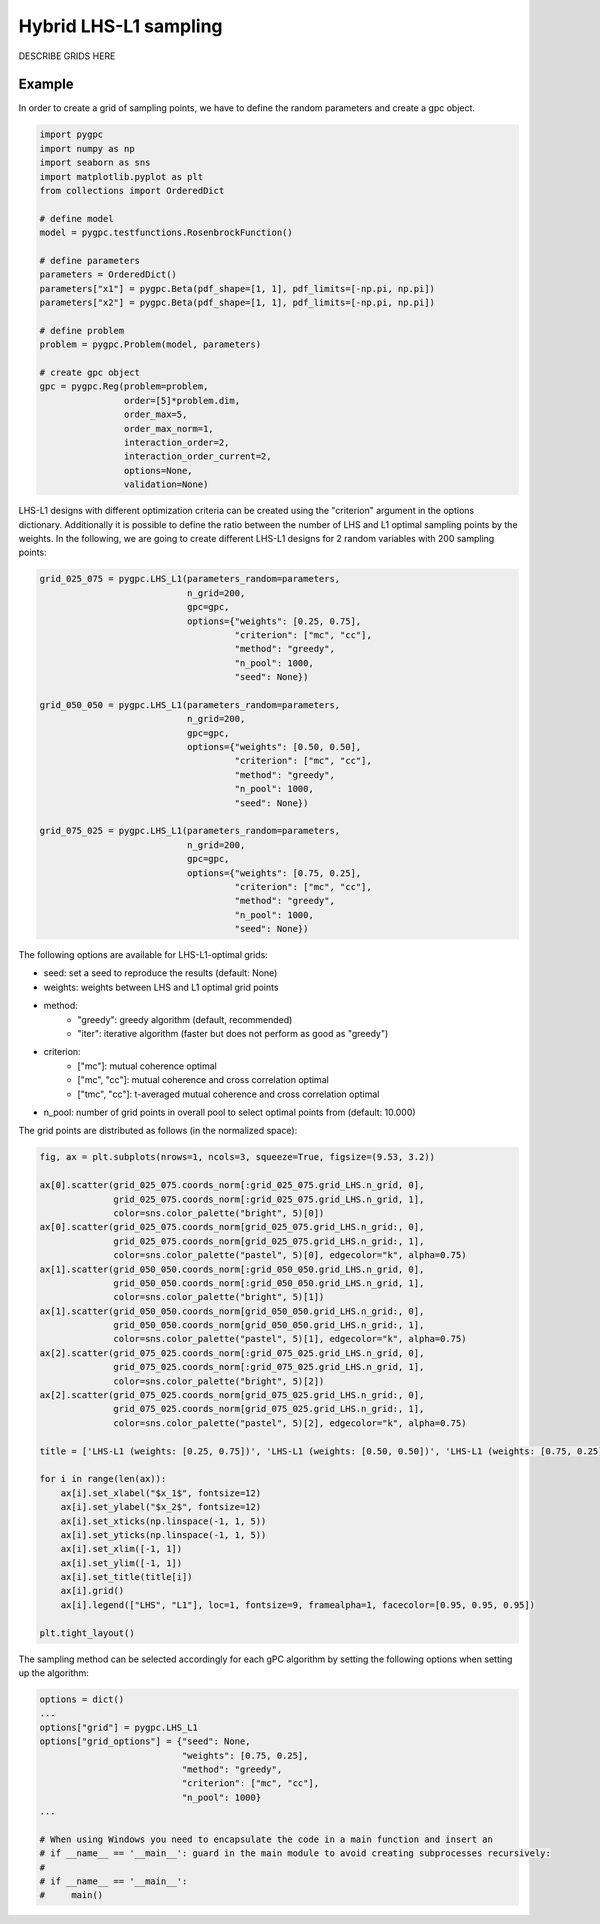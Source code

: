 .. only:: html

    .. note::
        :class: sphx-glr-download-link-note

        Click :ref:`here <sphx_glr_download_auto_sampling_plot_LHS-L1.py>`     to download the full example code
    .. rst-class:: sphx-glr-example-title

    .. _sphx_glr_auto_sampling_plot_LHS-L1.py:


Hybrid LHS-L1 sampling
======================
DESCRIBE GRIDS HERE

Example
-------
In order to create a grid of sampling points, we have to define the random parameters and create a gpc object.


.. code-block:: default


    import pygpc
    import numpy as np
    import seaborn as sns
    import matplotlib.pyplot as plt
    from collections import OrderedDict

    # define model
    model = pygpc.testfunctions.RosenbrockFunction()

    # define parameters
    parameters = OrderedDict()
    parameters["x1"] = pygpc.Beta(pdf_shape=[1, 1], pdf_limits=[-np.pi, np.pi])
    parameters["x2"] = pygpc.Beta(pdf_shape=[1, 1], pdf_limits=[-np.pi, np.pi])

    # define problem
    problem = pygpc.Problem(model, parameters)

    # create gpc object
    gpc = pygpc.Reg(problem=problem,
                    order=[5]*problem.dim,
                    order_max=5,
                    order_max_norm=1,
                    interaction_order=2,
                    interaction_order_current=2,
                    options=None,
                    validation=None)








LHS-L1 designs with different optimization criteria can be created using the "criterion" argument in the options
dictionary. Additionally it is possible to define the ratio between the number of LHS and L1 optimal sampling points
by the weights. In the following, we are going to create different LHS-L1 designs for 2 random variables with 200
sampling points:


.. code-block:: default


    grid_025_075 = pygpc.LHS_L1(parameters_random=parameters,
                                n_grid=200,
                                gpc=gpc,
                                options={"weights": [0.25, 0.75],
                                         "criterion": ["mc", "cc"],
                                         "method": "greedy",
                                         "n_pool": 1000,
                                         "seed": None})

    grid_050_050 = pygpc.LHS_L1(parameters_random=parameters,
                                n_grid=200,
                                gpc=gpc,
                                options={"weights": [0.50, 0.50],
                                         "criterion": ["mc", "cc"],
                                         "method": "greedy",
                                         "n_pool": 1000,
                                         "seed": None})

    grid_075_025 = pygpc.LHS_L1(parameters_random=parameters,
                                n_grid=200,
                                gpc=gpc,
                                options={"weights": [0.75, 0.25],
                                         "criterion": ["mc", "cc"],
                                         "method": "greedy",
                                         "n_pool": 1000,
                                         "seed": None})








The following options are available for LHS-L1-optimal grids:

- seed: set a seed to reproduce the results (default: None)
- weights: weights between LHS and L1 optimal grid points
- method:
   - "greedy": greedy algorithm (default, recommended)
   - "iter": iterative algorithm (faster but does not perform as good as "greedy")
- criterion:
   - ["mc"]: mutual coherence optimal
   - ["mc", "cc"]: mutual coherence and cross correlation optimal
   - ["tmc", "cc"]: t-averaged mutual coherence and cross correlation optimal
- n_pool: number of grid points in overall pool to select optimal points from (default: 10.000)

The grid points are distributed as follows (in the normalized space):


.. code-block:: default


    fig, ax = plt.subplots(nrows=1, ncols=3, squeeze=True, figsize=(9.53, 3.2))

    ax[0].scatter(grid_025_075.coords_norm[:grid_025_075.grid_LHS.n_grid, 0],
                  grid_025_075.coords_norm[:grid_025_075.grid_LHS.n_grid, 1],
                  color=sns.color_palette("bright", 5)[0])
    ax[0].scatter(grid_025_075.coords_norm[grid_025_075.grid_LHS.n_grid:, 0],
                  grid_025_075.coords_norm[grid_025_075.grid_LHS.n_grid:, 1],
                  color=sns.color_palette("pastel", 5)[0], edgecolor="k", alpha=0.75)
    ax[1].scatter(grid_050_050.coords_norm[:grid_050_050.grid_LHS.n_grid, 0],
                  grid_050_050.coords_norm[:grid_050_050.grid_LHS.n_grid, 1],
                  color=sns.color_palette("bright", 5)[1])
    ax[1].scatter(grid_050_050.coords_norm[grid_050_050.grid_LHS.n_grid:, 0],
                  grid_050_050.coords_norm[grid_050_050.grid_LHS.n_grid:, 1],
                  color=sns.color_palette("pastel", 5)[1], edgecolor="k", alpha=0.75)
    ax[2].scatter(grid_075_025.coords_norm[:grid_075_025.grid_LHS.n_grid, 0],
                  grid_075_025.coords_norm[:grid_075_025.grid_LHS.n_grid, 1],
                  color=sns.color_palette("bright", 5)[2])
    ax[2].scatter(grid_075_025.coords_norm[grid_075_025.grid_LHS.n_grid:, 0],
                  grid_075_025.coords_norm[grid_075_025.grid_LHS.n_grid:, 1],
                  color=sns.color_palette("pastel", 5)[2], edgecolor="k", alpha=0.75)

    title = ['LHS-L1 (weights: [0.25, 0.75])', 'LHS-L1 (weights: [0.50, 0.50])', 'LHS-L1 (weights: [0.75, 0.25])']

    for i in range(len(ax)):
        ax[i].set_xlabel("$x_1$", fontsize=12)
        ax[i].set_ylabel("$x_2$", fontsize=12)
        ax[i].set_xticks(np.linspace(-1, 1, 5))
        ax[i].set_yticks(np.linspace(-1, 1, 5))
        ax[i].set_xlim([-1, 1])
        ax[i].set_ylim([-1, 1])
        ax[i].set_title(title[i])
        ax[i].grid()
        ax[i].legend(["LHS", "L1"], loc=1, fontsize=9, framealpha=1, facecolor=[0.95, 0.95, 0.95])

    plt.tight_layout()




.. image:: /auto_sampling/images/sphx_glr_plot_LHS-L1_001.png
    :alt: LHS-L1 (weights: [0.25, 0.75]), LHS-L1 (weights: [0.50, 0.50]), LHS-L1 (weights: [0.75, 0.25])
    :class: sphx-glr-single-img





The sampling method can be selected accordingly for each gPC algorithm by setting the following options
when setting up the algorithm:


.. code-block:: default

    options = dict()
    ...
    options["grid"] = pygpc.LHS_L1
    options["grid_options"] = {"seed": None,
                               "weights": [0.75, 0.25],
                               "method": "greedy",
                               "criterion": ["mc", "cc"],
                               "n_pool": 1000}
    ...

    # When using Windows you need to encapsulate the code in a main function and insert an
    # if __name__ == '__main__': guard in the main module to avoid creating subprocesses recursively:
    #
    # if __name__ == '__main__':
    #     main()




.. rst-class:: sphx-glr-script-out

 Out:

 .. code-block:: none


    Ellipsis




.. rst-class:: sphx-glr-timing

   **Total running time of the script:** ( 0 minutes  27.349 seconds)


.. _sphx_glr_download_auto_sampling_plot_LHS-L1.py:


.. only :: html

 .. container:: sphx-glr-footer
    :class: sphx-glr-footer-example



  .. container:: sphx-glr-download sphx-glr-download-python

     :download:`Download Python source code: plot_LHS-L1.py <plot_LHS-L1.py>`



  .. container:: sphx-glr-download sphx-glr-download-jupyter

     :download:`Download Jupyter notebook: plot_LHS-L1.ipynb <plot_LHS-L1.ipynb>`


.. only:: html

 .. rst-class:: sphx-glr-signature

    `Gallery generated by Sphinx-Gallery <https://sphinx-gallery.github.io>`_
